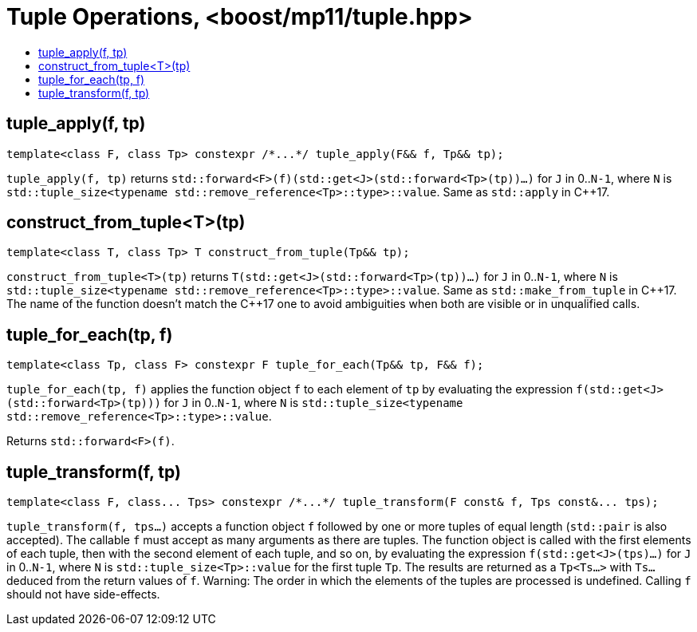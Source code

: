 ////
Copyright 2017 Peter Dimov

Distributed under the Boost Software License, Version 1.0.

See accompanying file LICENSE_1_0.txt or copy at
http://www.boost.org/LICENSE_1_0.txt
////

[#tuple]
# Tuple Operations, <boost/mp11/tuple.hpp>
:toc:
:toc-title:
:idprefix:

## tuple_apply(f, tp)

    template<class F, class Tp> constexpr /*...*/ tuple_apply(F&& f, Tp&& tp);

`tuple_apply(f, tp)` returns `std::forward<F>(f)(std::get<J>(std::forward<Tp>(tp))...)` for `J` in 0..`N-1`,
where `N` is `std::tuple_size<typename std::remove_reference<Tp>::type>::value`. Same as `std::apply` in C++17.

## construct_from_tuple<T>(tp)

    template<class T, class Tp> T construct_from_tuple(Tp&& tp);

`construct_from_tuple<T>(tp)` returns `T(std::get<J>(std::forward<Tp>(tp))...)` for `J` in 0..`N-1`,
where `N` is `std::tuple_size<typename std::remove_reference<Tp>::type>::value`. Same as `std::make_from_tuple` in {cpp}17.
The name of the function doesn't match the {cpp}17 one to avoid ambiguities when both are visible or in unqualified calls.

## tuple_for_each(tp, f)

    template<class Tp, class F> constexpr F tuple_for_each(Tp&& tp, F&& f);

`tuple_for_each(tp, f)` applies the function object `f` to each element of `tp` by evaluating the
expression `f(std::get<J>(std::forward<Tp>(tp)))` for `J` in 0..`N-1`, where `N` is `std::tuple_size<typename std::remove_reference<Tp>::type>::value`.

Returns `std::forward<F>(f)`.

## tuple_transform(f, tp)

    template<class F, class... Tps> constexpr /*...*/ tuple_transform(F const& f, Tps const&... tps);

`tuple_transform(f, tps...)` accepts a function object `f` followed by one or more tuples of equal length
(`std::pair` is also accepted). The callable `f` must accept as many arguments as there are tuples. The
function object is called with the first elements of each tuple, then with the second element of each tuple,
and so on, by evaluating the expression `f(std::get<J>(tps)...)` for `J` in 0..`N-1`, where `N` is
`std::tuple_size<Tp>::value` for the first tuple `Tp`. The results are returned as a `Tp<Ts...>` with `Ts...`
deduced from the return values of `f`. Warning: The order in which the elements of the tuples are processed
is undefined. Calling `f` should not have side-effects.
